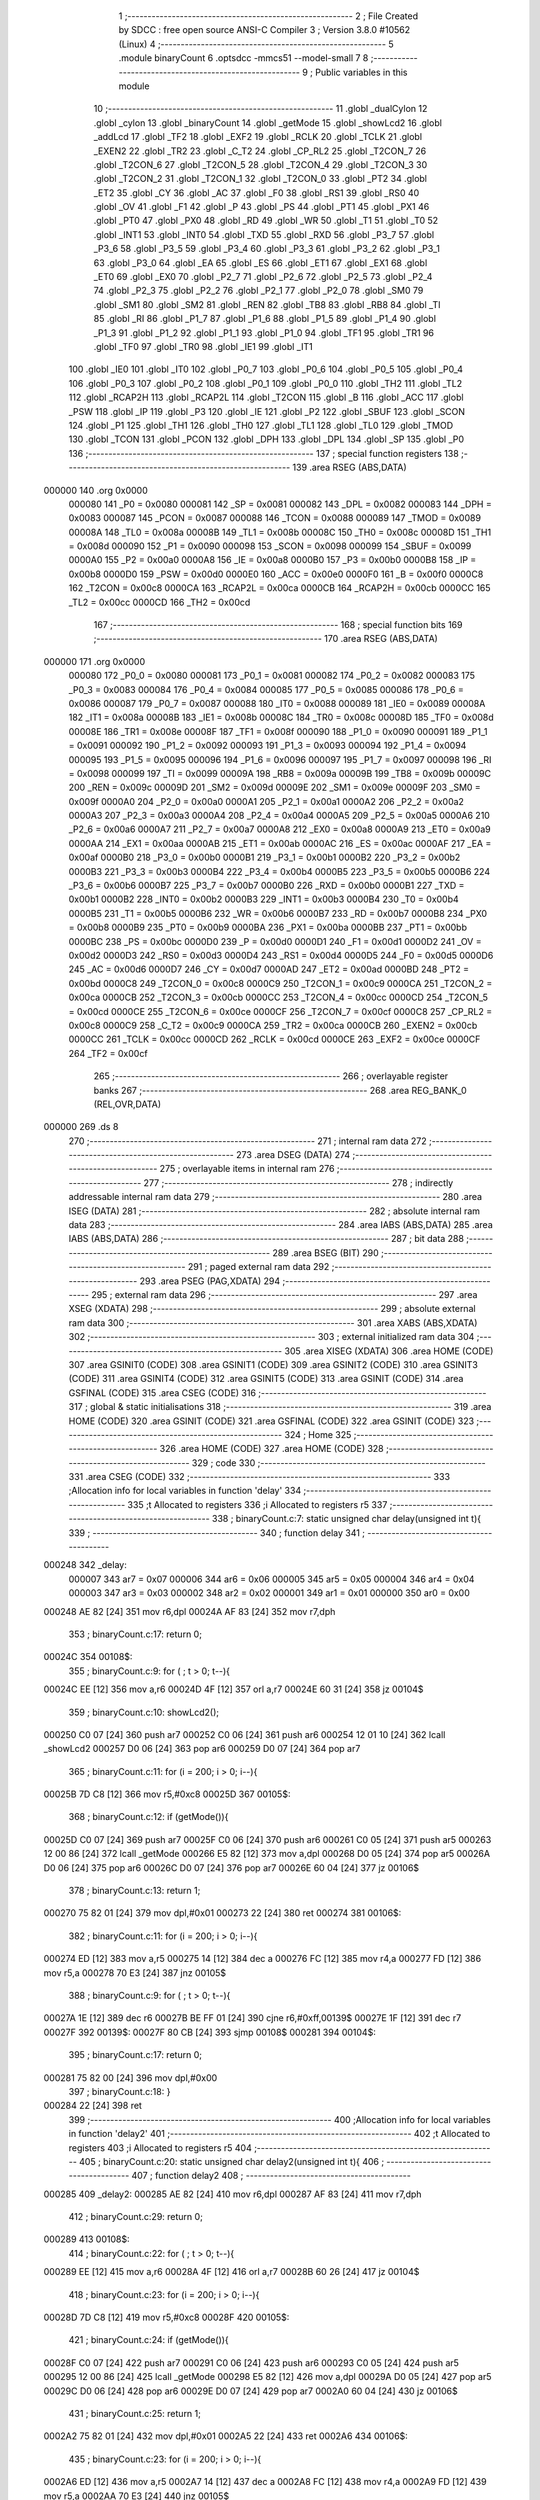                                       1 ;--------------------------------------------------------
                                      2 ; File Created by SDCC : free open source ANSI-C Compiler
                                      3 ; Version 3.8.0 #10562 (Linux)
                                      4 ;--------------------------------------------------------
                                      5 	.module binaryCount
                                      6 	.optsdcc -mmcs51 --model-small
                                      7 	
                                      8 ;--------------------------------------------------------
                                      9 ; Public variables in this module
                                     10 ;--------------------------------------------------------
                                     11 	.globl _dualCylon
                                     12 	.globl _cylon
                                     13 	.globl _binaryCount
                                     14 	.globl _getMode
                                     15 	.globl _showLcd2
                                     16 	.globl _addLcd
                                     17 	.globl _TF2
                                     18 	.globl _EXF2
                                     19 	.globl _RCLK
                                     20 	.globl _TCLK
                                     21 	.globl _EXEN2
                                     22 	.globl _TR2
                                     23 	.globl _C_T2
                                     24 	.globl _CP_RL2
                                     25 	.globl _T2CON_7
                                     26 	.globl _T2CON_6
                                     27 	.globl _T2CON_5
                                     28 	.globl _T2CON_4
                                     29 	.globl _T2CON_3
                                     30 	.globl _T2CON_2
                                     31 	.globl _T2CON_1
                                     32 	.globl _T2CON_0
                                     33 	.globl _PT2
                                     34 	.globl _ET2
                                     35 	.globl _CY
                                     36 	.globl _AC
                                     37 	.globl _F0
                                     38 	.globl _RS1
                                     39 	.globl _RS0
                                     40 	.globl _OV
                                     41 	.globl _F1
                                     42 	.globl _P
                                     43 	.globl _PS
                                     44 	.globl _PT1
                                     45 	.globl _PX1
                                     46 	.globl _PT0
                                     47 	.globl _PX0
                                     48 	.globl _RD
                                     49 	.globl _WR
                                     50 	.globl _T1
                                     51 	.globl _T0
                                     52 	.globl _INT1
                                     53 	.globl _INT0
                                     54 	.globl _TXD
                                     55 	.globl _RXD
                                     56 	.globl _P3_7
                                     57 	.globl _P3_6
                                     58 	.globl _P3_5
                                     59 	.globl _P3_4
                                     60 	.globl _P3_3
                                     61 	.globl _P3_2
                                     62 	.globl _P3_1
                                     63 	.globl _P3_0
                                     64 	.globl _EA
                                     65 	.globl _ES
                                     66 	.globl _ET1
                                     67 	.globl _EX1
                                     68 	.globl _ET0
                                     69 	.globl _EX0
                                     70 	.globl _P2_7
                                     71 	.globl _P2_6
                                     72 	.globl _P2_5
                                     73 	.globl _P2_4
                                     74 	.globl _P2_3
                                     75 	.globl _P2_2
                                     76 	.globl _P2_1
                                     77 	.globl _P2_0
                                     78 	.globl _SM0
                                     79 	.globl _SM1
                                     80 	.globl _SM2
                                     81 	.globl _REN
                                     82 	.globl _TB8
                                     83 	.globl _RB8
                                     84 	.globl _TI
                                     85 	.globl _RI
                                     86 	.globl _P1_7
                                     87 	.globl _P1_6
                                     88 	.globl _P1_5
                                     89 	.globl _P1_4
                                     90 	.globl _P1_3
                                     91 	.globl _P1_2
                                     92 	.globl _P1_1
                                     93 	.globl _P1_0
                                     94 	.globl _TF1
                                     95 	.globl _TR1
                                     96 	.globl _TF0
                                     97 	.globl _TR0
                                     98 	.globl _IE1
                                     99 	.globl _IT1
                                    100 	.globl _IE0
                                    101 	.globl _IT0
                                    102 	.globl _P0_7
                                    103 	.globl _P0_6
                                    104 	.globl _P0_5
                                    105 	.globl _P0_4
                                    106 	.globl _P0_3
                                    107 	.globl _P0_2
                                    108 	.globl _P0_1
                                    109 	.globl _P0_0
                                    110 	.globl _TH2
                                    111 	.globl _TL2
                                    112 	.globl _RCAP2H
                                    113 	.globl _RCAP2L
                                    114 	.globl _T2CON
                                    115 	.globl _B
                                    116 	.globl _ACC
                                    117 	.globl _PSW
                                    118 	.globl _IP
                                    119 	.globl _P3
                                    120 	.globl _IE
                                    121 	.globl _P2
                                    122 	.globl _SBUF
                                    123 	.globl _SCON
                                    124 	.globl _P1
                                    125 	.globl _TH1
                                    126 	.globl _TH0
                                    127 	.globl _TL1
                                    128 	.globl _TL0
                                    129 	.globl _TMOD
                                    130 	.globl _TCON
                                    131 	.globl _PCON
                                    132 	.globl _DPH
                                    133 	.globl _DPL
                                    134 	.globl _SP
                                    135 	.globl _P0
                                    136 ;--------------------------------------------------------
                                    137 ; special function registers
                                    138 ;--------------------------------------------------------
                                    139 	.area RSEG    (ABS,DATA)
      000000                        140 	.org 0x0000
                           000080   141 _P0	=	0x0080
                           000081   142 _SP	=	0x0081
                           000082   143 _DPL	=	0x0082
                           000083   144 _DPH	=	0x0083
                           000087   145 _PCON	=	0x0087
                           000088   146 _TCON	=	0x0088
                           000089   147 _TMOD	=	0x0089
                           00008A   148 _TL0	=	0x008a
                           00008B   149 _TL1	=	0x008b
                           00008C   150 _TH0	=	0x008c
                           00008D   151 _TH1	=	0x008d
                           000090   152 _P1	=	0x0090
                           000098   153 _SCON	=	0x0098
                           000099   154 _SBUF	=	0x0099
                           0000A0   155 _P2	=	0x00a0
                           0000A8   156 _IE	=	0x00a8
                           0000B0   157 _P3	=	0x00b0
                           0000B8   158 _IP	=	0x00b8
                           0000D0   159 _PSW	=	0x00d0
                           0000E0   160 _ACC	=	0x00e0
                           0000F0   161 _B	=	0x00f0
                           0000C8   162 _T2CON	=	0x00c8
                           0000CA   163 _RCAP2L	=	0x00ca
                           0000CB   164 _RCAP2H	=	0x00cb
                           0000CC   165 _TL2	=	0x00cc
                           0000CD   166 _TH2	=	0x00cd
                                    167 ;--------------------------------------------------------
                                    168 ; special function bits
                                    169 ;--------------------------------------------------------
                                    170 	.area RSEG    (ABS,DATA)
      000000                        171 	.org 0x0000
                           000080   172 _P0_0	=	0x0080
                           000081   173 _P0_1	=	0x0081
                           000082   174 _P0_2	=	0x0082
                           000083   175 _P0_3	=	0x0083
                           000084   176 _P0_4	=	0x0084
                           000085   177 _P0_5	=	0x0085
                           000086   178 _P0_6	=	0x0086
                           000087   179 _P0_7	=	0x0087
                           000088   180 _IT0	=	0x0088
                           000089   181 _IE0	=	0x0089
                           00008A   182 _IT1	=	0x008a
                           00008B   183 _IE1	=	0x008b
                           00008C   184 _TR0	=	0x008c
                           00008D   185 _TF0	=	0x008d
                           00008E   186 _TR1	=	0x008e
                           00008F   187 _TF1	=	0x008f
                           000090   188 _P1_0	=	0x0090
                           000091   189 _P1_1	=	0x0091
                           000092   190 _P1_2	=	0x0092
                           000093   191 _P1_3	=	0x0093
                           000094   192 _P1_4	=	0x0094
                           000095   193 _P1_5	=	0x0095
                           000096   194 _P1_6	=	0x0096
                           000097   195 _P1_7	=	0x0097
                           000098   196 _RI	=	0x0098
                           000099   197 _TI	=	0x0099
                           00009A   198 _RB8	=	0x009a
                           00009B   199 _TB8	=	0x009b
                           00009C   200 _REN	=	0x009c
                           00009D   201 _SM2	=	0x009d
                           00009E   202 _SM1	=	0x009e
                           00009F   203 _SM0	=	0x009f
                           0000A0   204 _P2_0	=	0x00a0
                           0000A1   205 _P2_1	=	0x00a1
                           0000A2   206 _P2_2	=	0x00a2
                           0000A3   207 _P2_3	=	0x00a3
                           0000A4   208 _P2_4	=	0x00a4
                           0000A5   209 _P2_5	=	0x00a5
                           0000A6   210 _P2_6	=	0x00a6
                           0000A7   211 _P2_7	=	0x00a7
                           0000A8   212 _EX0	=	0x00a8
                           0000A9   213 _ET0	=	0x00a9
                           0000AA   214 _EX1	=	0x00aa
                           0000AB   215 _ET1	=	0x00ab
                           0000AC   216 _ES	=	0x00ac
                           0000AF   217 _EA	=	0x00af
                           0000B0   218 _P3_0	=	0x00b0
                           0000B1   219 _P3_1	=	0x00b1
                           0000B2   220 _P3_2	=	0x00b2
                           0000B3   221 _P3_3	=	0x00b3
                           0000B4   222 _P3_4	=	0x00b4
                           0000B5   223 _P3_5	=	0x00b5
                           0000B6   224 _P3_6	=	0x00b6
                           0000B7   225 _P3_7	=	0x00b7
                           0000B0   226 _RXD	=	0x00b0
                           0000B1   227 _TXD	=	0x00b1
                           0000B2   228 _INT0	=	0x00b2
                           0000B3   229 _INT1	=	0x00b3
                           0000B4   230 _T0	=	0x00b4
                           0000B5   231 _T1	=	0x00b5
                           0000B6   232 _WR	=	0x00b6
                           0000B7   233 _RD	=	0x00b7
                           0000B8   234 _PX0	=	0x00b8
                           0000B9   235 _PT0	=	0x00b9
                           0000BA   236 _PX1	=	0x00ba
                           0000BB   237 _PT1	=	0x00bb
                           0000BC   238 _PS	=	0x00bc
                           0000D0   239 _P	=	0x00d0
                           0000D1   240 _F1	=	0x00d1
                           0000D2   241 _OV	=	0x00d2
                           0000D3   242 _RS0	=	0x00d3
                           0000D4   243 _RS1	=	0x00d4
                           0000D5   244 _F0	=	0x00d5
                           0000D6   245 _AC	=	0x00d6
                           0000D7   246 _CY	=	0x00d7
                           0000AD   247 _ET2	=	0x00ad
                           0000BD   248 _PT2	=	0x00bd
                           0000C8   249 _T2CON_0	=	0x00c8
                           0000C9   250 _T2CON_1	=	0x00c9
                           0000CA   251 _T2CON_2	=	0x00ca
                           0000CB   252 _T2CON_3	=	0x00cb
                           0000CC   253 _T2CON_4	=	0x00cc
                           0000CD   254 _T2CON_5	=	0x00cd
                           0000CE   255 _T2CON_6	=	0x00ce
                           0000CF   256 _T2CON_7	=	0x00cf
                           0000C8   257 _CP_RL2	=	0x00c8
                           0000C9   258 _C_T2	=	0x00c9
                           0000CA   259 _TR2	=	0x00ca
                           0000CB   260 _EXEN2	=	0x00cb
                           0000CC   261 _TCLK	=	0x00cc
                           0000CD   262 _RCLK	=	0x00cd
                           0000CE   263 _EXF2	=	0x00ce
                           0000CF   264 _TF2	=	0x00cf
                                    265 ;--------------------------------------------------------
                                    266 ; overlayable register banks
                                    267 ;--------------------------------------------------------
                                    268 	.area REG_BANK_0	(REL,OVR,DATA)
      000000                        269 	.ds 8
                                    270 ;--------------------------------------------------------
                                    271 ; internal ram data
                                    272 ;--------------------------------------------------------
                                    273 	.area DSEG    (DATA)
                                    274 ;--------------------------------------------------------
                                    275 ; overlayable items in internal ram 
                                    276 ;--------------------------------------------------------
                                    277 ;--------------------------------------------------------
                                    278 ; indirectly addressable internal ram data
                                    279 ;--------------------------------------------------------
                                    280 	.area ISEG    (DATA)
                                    281 ;--------------------------------------------------------
                                    282 ; absolute internal ram data
                                    283 ;--------------------------------------------------------
                                    284 	.area IABS    (ABS,DATA)
                                    285 	.area IABS    (ABS,DATA)
                                    286 ;--------------------------------------------------------
                                    287 ; bit data
                                    288 ;--------------------------------------------------------
                                    289 	.area BSEG    (BIT)
                                    290 ;--------------------------------------------------------
                                    291 ; paged external ram data
                                    292 ;--------------------------------------------------------
                                    293 	.area PSEG    (PAG,XDATA)
                                    294 ;--------------------------------------------------------
                                    295 ; external ram data
                                    296 ;--------------------------------------------------------
                                    297 	.area XSEG    (XDATA)
                                    298 ;--------------------------------------------------------
                                    299 ; absolute external ram data
                                    300 ;--------------------------------------------------------
                                    301 	.area XABS    (ABS,XDATA)
                                    302 ;--------------------------------------------------------
                                    303 ; external initialized ram data
                                    304 ;--------------------------------------------------------
                                    305 	.area XISEG   (XDATA)
                                    306 	.area HOME    (CODE)
                                    307 	.area GSINIT0 (CODE)
                                    308 	.area GSINIT1 (CODE)
                                    309 	.area GSINIT2 (CODE)
                                    310 	.area GSINIT3 (CODE)
                                    311 	.area GSINIT4 (CODE)
                                    312 	.area GSINIT5 (CODE)
                                    313 	.area GSINIT  (CODE)
                                    314 	.area GSFINAL (CODE)
                                    315 	.area CSEG    (CODE)
                                    316 ;--------------------------------------------------------
                                    317 ; global & static initialisations
                                    318 ;--------------------------------------------------------
                                    319 	.area HOME    (CODE)
                                    320 	.area GSINIT  (CODE)
                                    321 	.area GSFINAL (CODE)
                                    322 	.area GSINIT  (CODE)
                                    323 ;--------------------------------------------------------
                                    324 ; Home
                                    325 ;--------------------------------------------------------
                                    326 	.area HOME    (CODE)
                                    327 	.area HOME    (CODE)
                                    328 ;--------------------------------------------------------
                                    329 ; code
                                    330 ;--------------------------------------------------------
                                    331 	.area CSEG    (CODE)
                                    332 ;------------------------------------------------------------
                                    333 ;Allocation info for local variables in function 'delay'
                                    334 ;------------------------------------------------------------
                                    335 ;t                         Allocated to registers 
                                    336 ;i                         Allocated to registers r5 
                                    337 ;------------------------------------------------------------
                                    338 ;	binaryCount.c:7: static unsigned char delay(unsigned int t){
                                    339 ;	-----------------------------------------
                                    340 ;	 function delay
                                    341 ;	-----------------------------------------
      000248                        342 _delay:
                           000007   343 	ar7 = 0x07
                           000006   344 	ar6 = 0x06
                           000005   345 	ar5 = 0x05
                           000004   346 	ar4 = 0x04
                           000003   347 	ar3 = 0x03
                           000002   348 	ar2 = 0x02
                           000001   349 	ar1 = 0x01
                           000000   350 	ar0 = 0x00
      000248 AE 82            [24]  351 	mov	r6,dpl
      00024A AF 83            [24]  352 	mov	r7,dph
                                    353 ;	binaryCount.c:17: return 0;
      00024C                        354 00108$:
                                    355 ;	binaryCount.c:9: for ( ; t > 0; t--){
      00024C EE               [12]  356 	mov	a,r6
      00024D 4F               [12]  357 	orl	a,r7
      00024E 60 31            [24]  358 	jz	00104$
                                    359 ;	binaryCount.c:10: showLcd2();
      000250 C0 07            [24]  360 	push	ar7
      000252 C0 06            [24]  361 	push	ar6
      000254 12 01 10         [24]  362 	lcall	_showLcd2
      000257 D0 06            [24]  363 	pop	ar6
      000259 D0 07            [24]  364 	pop	ar7
                                    365 ;	binaryCount.c:11: for (i = 200; i > 0; i--){
      00025B 7D C8            [12]  366 	mov	r5,#0xc8
      00025D                        367 00105$:
                                    368 ;	binaryCount.c:12: if (getMode()){
      00025D C0 07            [24]  369 	push	ar7
      00025F C0 06            [24]  370 	push	ar6
      000261 C0 05            [24]  371 	push	ar5
      000263 12 00 86         [24]  372 	lcall	_getMode
      000266 E5 82            [12]  373 	mov	a,dpl
      000268 D0 05            [24]  374 	pop	ar5
      00026A D0 06            [24]  375 	pop	ar6
      00026C D0 07            [24]  376 	pop	ar7
      00026E 60 04            [24]  377 	jz	00106$
                                    378 ;	binaryCount.c:13: return 1;
      000270 75 82 01         [24]  379 	mov	dpl,#0x01
      000273 22               [24]  380 	ret
      000274                        381 00106$:
                                    382 ;	binaryCount.c:11: for (i = 200; i > 0; i--){
      000274 ED               [12]  383 	mov	a,r5
      000275 14               [12]  384 	dec	a
      000276 FC               [12]  385 	mov	r4,a
      000277 FD               [12]  386 	mov	r5,a
      000278 70 E3            [24]  387 	jnz	00105$
                                    388 ;	binaryCount.c:9: for ( ; t > 0; t--){
      00027A 1E               [12]  389 	dec	r6
      00027B BE FF 01         [24]  390 	cjne	r6,#0xff,00139$
      00027E 1F               [12]  391 	dec	r7
      00027F                        392 00139$:
      00027F 80 CB            [24]  393 	sjmp	00108$
      000281                        394 00104$:
                                    395 ;	binaryCount.c:17: return 0;
      000281 75 82 00         [24]  396 	mov	dpl,#0x00
                                    397 ;	binaryCount.c:18: }
      000284 22               [24]  398 	ret
                                    399 ;------------------------------------------------------------
                                    400 ;Allocation info for local variables in function 'delay2'
                                    401 ;------------------------------------------------------------
                                    402 ;t                         Allocated to registers 
                                    403 ;i                         Allocated to registers r5 
                                    404 ;------------------------------------------------------------
                                    405 ;	binaryCount.c:20: static unsigned char delay2(unsigned int t){
                                    406 ;	-----------------------------------------
                                    407 ;	 function delay2
                                    408 ;	-----------------------------------------
      000285                        409 _delay2:
      000285 AE 82            [24]  410 	mov	r6,dpl
      000287 AF 83            [24]  411 	mov	r7,dph
                                    412 ;	binaryCount.c:29: return 0;
      000289                        413 00108$:
                                    414 ;	binaryCount.c:22: for ( ; t > 0; t--){
      000289 EE               [12]  415 	mov	a,r6
      00028A 4F               [12]  416 	orl	a,r7
      00028B 60 26            [24]  417 	jz	00104$
                                    418 ;	binaryCount.c:23: for (i = 200; i > 0; i--){
      00028D 7D C8            [12]  419 	mov	r5,#0xc8
      00028F                        420 00105$:
                                    421 ;	binaryCount.c:24: if (getMode()){
      00028F C0 07            [24]  422 	push	ar7
      000291 C0 06            [24]  423 	push	ar6
      000293 C0 05            [24]  424 	push	ar5
      000295 12 00 86         [24]  425 	lcall	_getMode
      000298 E5 82            [12]  426 	mov	a,dpl
      00029A D0 05            [24]  427 	pop	ar5
      00029C D0 06            [24]  428 	pop	ar6
      00029E D0 07            [24]  429 	pop	ar7
      0002A0 60 04            [24]  430 	jz	00106$
                                    431 ;	binaryCount.c:25: return 1;
      0002A2 75 82 01         [24]  432 	mov	dpl,#0x01
      0002A5 22               [24]  433 	ret
      0002A6                        434 00106$:
                                    435 ;	binaryCount.c:23: for (i = 200; i > 0; i--){
      0002A6 ED               [12]  436 	mov	a,r5
      0002A7 14               [12]  437 	dec	a
      0002A8 FC               [12]  438 	mov	r4,a
      0002A9 FD               [12]  439 	mov	r5,a
      0002AA 70 E3            [24]  440 	jnz	00105$
                                    441 ;	binaryCount.c:22: for ( ; t > 0; t--){
      0002AC 1E               [12]  442 	dec	r6
      0002AD BE FF 01         [24]  443 	cjne	r6,#0xff,00139$
      0002B0 1F               [12]  444 	dec	r7
      0002B1                        445 00139$:
      0002B1 80 D6            [24]  446 	sjmp	00108$
      0002B3                        447 00104$:
                                    448 ;	binaryCount.c:29: return 0;
      0002B3 75 82 00         [24]  449 	mov	dpl,#0x00
                                    450 ;	binaryCount.c:30: }
      0002B6 22               [24]  451 	ret
                                    452 ;------------------------------------------------------------
                                    453 ;Allocation info for local variables in function 'binaryCount'
                                    454 ;------------------------------------------------------------
                                    455 ;val                       Allocated to registers r6 
                                    456 ;i                         Allocated to registers r7 
                                    457 ;------------------------------------------------------------
                                    458 ;	binaryCount.c:32: void binaryCount(){
                                    459 ;	-----------------------------------------
                                    460 ;	 function binaryCount
                                    461 ;	-----------------------------------------
      0002B7                        462 _binaryCount:
                                    463 ;	binaryCount.c:36: for (i = 0; i < 255; i++){
      0002B7 7F 00            [12]  464 	mov	r7,#0x00
      0002B9 7E FF            [12]  465 	mov	r6,#0xff
      0002BB                        466 00104$:
                                    467 ;	binaryCount.c:37: P1 = val--;
      0002BB 8E 90            [24]  468 	mov	_P1,r6
      0002BD 1E               [12]  469 	dec	r6
                                    470 ;	binaryCount.c:38: addLcd(3);
      0002BE 75 82 03         [24]  471 	mov	dpl,#0x03
      0002C1 C0 07            [24]  472 	push	ar7
      0002C3 C0 06            [24]  473 	push	ar6
      0002C5 12 01 E9         [24]  474 	lcall	_addLcd
                                    475 ;	binaryCount.c:39: if(delay(5)){
      0002C8 90 00 05         [24]  476 	mov	dptr,#0x0005
      0002CB 12 02 48         [24]  477 	lcall	_delay
      0002CE E5 82            [12]  478 	mov	a,dpl
      0002D0 D0 06            [24]  479 	pop	ar6
      0002D2 D0 07            [24]  480 	pop	ar7
      0002D4 60 01            [24]  481 	jz	00105$
                                    482 ;	binaryCount.c:40: return;
      0002D6 22               [24]  483 	ret
      0002D7                        484 00105$:
                                    485 ;	binaryCount.c:36: for (i = 0; i < 255; i++){
      0002D7 0F               [12]  486 	inc	r7
      0002D8 BF FF 00         [24]  487 	cjne	r7,#0xff,00117$
      0002DB                        488 00117$:
      0002DB 40 DE            [24]  489 	jc	00104$
                                    490 ;	binaryCount.c:43: }
      0002DD 22               [24]  491 	ret
                                    492 ;------------------------------------------------------------
                                    493 ;Allocation info for local variables in function 'cylon'
                                    494 ;------------------------------------------------------------
                                    495 ;val                       Allocated to registers r5 
                                    496 ;i                         Allocated to registers r6 
                                    497 ;------------------------------------------------------------
                                    498 ;	binaryCount.c:45: void cylon(){
                                    499 ;	-----------------------------------------
                                    500 ;	 function cylon
                                    501 ;	-----------------------------------------
      0002DE                        502 _cylon:
                                    503 ;	binaryCount.c:47: val = 0xFE;
      0002DE 7F FE            [12]  504 	mov	r7,#0xfe
                                    505 ;	binaryCount.c:48: for (i = 0; i < 7; i++){
      0002E0 7E 00            [12]  506 	mov	r6,#0x00
      0002E2                        507 00107$:
                                    508 ;	binaryCount.c:49: P1 = val;
      0002E2 8F 90            [24]  509 	mov	_P1,r7
                                    510 ;	binaryCount.c:50: val = val<<1;
      0002E4 8F 05            [24]  511 	mov	ar5,r7
      0002E6 ED               [12]  512 	mov	a,r5
      0002E7 2D               [12]  513 	add	a,r5
      0002E8 FD               [12]  514 	mov	r5,a
                                    515 ;	binaryCount.c:51: val = val | 0x01;
      0002E9 43 05 01         [24]  516 	orl	ar5,#0x01
      0002EC 8D 07            [24]  517 	mov	ar7,r5
                                    518 ;	binaryCount.c:52: if(delay2(10)){
      0002EE 90 00 0A         [24]  519 	mov	dptr,#0x000a
      0002F1 C0 07            [24]  520 	push	ar7
      0002F3 C0 06            [24]  521 	push	ar6
      0002F5 12 02 85         [24]  522 	lcall	_delay2
      0002F8 E5 82            [12]  523 	mov	a,dpl
      0002FA D0 06            [24]  524 	pop	ar6
      0002FC D0 07            [24]  525 	pop	ar7
      0002FE 60 01            [24]  526 	jz	00108$
                                    527 ;	binaryCount.c:53: return;
      000300 22               [24]  528 	ret
      000301                        529 00108$:
                                    530 ;	binaryCount.c:48: for (i = 0; i < 7; i++){
      000301 0E               [12]  531 	inc	r6
      000302 BE 07 00         [24]  532 	cjne	r6,#0x07,00139$
      000305                        533 00139$:
      000305 40 DB            [24]  534 	jc	00107$
                                    535 ;	binaryCount.c:56: for (i = 0; i < 7; i++){
      000307 7E 00            [12]  536 	mov	r6,#0x00
      000309                        537 00109$:
                                    538 ;	binaryCount.c:57: P1 = val;
                                    539 ;	binaryCount.c:58: val = val>>1;
      000309 EF               [12]  540 	mov	a,r7
      00030A F5 90            [12]  541 	mov	_P1,a
      00030C C3               [12]  542 	clr	c
      00030D 13               [12]  543 	rrc	a
      00030E FD               [12]  544 	mov	r5,a
                                    545 ;	binaryCount.c:59: val = val | 0x80;
      00030F 43 05 80         [24]  546 	orl	ar5,#0x80
      000312 8D 07            [24]  547 	mov	ar7,r5
                                    548 ;	binaryCount.c:60: if(delay2(10)){
      000314 90 00 0A         [24]  549 	mov	dptr,#0x000a
      000317 C0 07            [24]  550 	push	ar7
      000319 C0 06            [24]  551 	push	ar6
      00031B 12 02 85         [24]  552 	lcall	_delay2
      00031E E5 82            [12]  553 	mov	a,dpl
      000320 D0 06            [24]  554 	pop	ar6
      000322 D0 07            [24]  555 	pop	ar7
      000324 60 01            [24]  556 	jz	00110$
                                    557 ;	binaryCount.c:61: return;
      000326 22               [24]  558 	ret
      000327                        559 00110$:
                                    560 ;	binaryCount.c:56: for (i = 0; i < 7; i++){
      000327 0E               [12]  561 	inc	r6
      000328 BE 07 00         [24]  562 	cjne	r6,#0x07,00142$
      00032B                        563 00142$:
      00032B 40 DC            [24]  564 	jc	00109$
                                    565 ;	binaryCount.c:64: }
      00032D 22               [24]  566 	ret
                                    567 ;------------------------------------------------------------
                                    568 ;Allocation info for local variables in function 'dualCylon'
                                    569 ;------------------------------------------------------------
                                    570 ;val1                      Allocated to registers r4 
                                    571 ;val2                      Allocated to registers r4 
                                    572 ;i                         Allocated to registers r5 
                                    573 ;------------------------------------------------------------
                                    574 ;	binaryCount.c:66: void dualCylon(){
                                    575 ;	-----------------------------------------
                                    576 ;	 function dualCylon
                                    577 ;	-----------------------------------------
      00032E                        578 _dualCylon:
                                    579 ;	binaryCount.c:68: val1 = 0xFE;
      00032E 7F FE            [12]  580 	mov	r7,#0xfe
                                    581 ;	binaryCount.c:69: val2 = 0x7F;
      000330 7E 7F            [12]  582 	mov	r6,#0x7f
                                    583 ;	binaryCount.c:70: for (i = 0; i < 6; i++){
      000332 7D 00            [12]  584 	mov	r5,#0x00
      000334                        585 00104$:
                                    586 ;	binaryCount.c:71: P1 = val1&val2;
      000334 EE               [12]  587 	mov	a,r6
      000335 5F               [12]  588 	anl	a,r7
      000336 F5 90            [12]  589 	mov	_P1,a
                                    590 ;	binaryCount.c:72: val1 = val1<<1;
      000338 8F 04            [24]  591 	mov	ar4,r7
      00033A EC               [12]  592 	mov	a,r4
      00033B 2C               [12]  593 	add	a,r4
      00033C FC               [12]  594 	mov	r4,a
                                    595 ;	binaryCount.c:73: val1 = val1|0x01;
      00033D 43 04 01         [24]  596 	orl	ar4,#0x01
      000340 8C 07            [24]  597 	mov	ar7,r4
                                    598 ;	binaryCount.c:75: val2 = val2>>1;
      000342 EE               [12]  599 	mov	a,r6
      000343 C3               [12]  600 	clr	c
      000344 13               [12]  601 	rrc	a
      000345 FC               [12]  602 	mov	r4,a
                                    603 ;	binaryCount.c:76: val2 = val2|0x80;
      000346 43 04 80         [24]  604 	orl	ar4,#0x80
      000349 8C 06            [24]  605 	mov	ar6,r4
                                    606 ;	binaryCount.c:77: if(delay2(10)){
      00034B 90 00 0A         [24]  607 	mov	dptr,#0x000a
      00034E C0 07            [24]  608 	push	ar7
      000350 C0 06            [24]  609 	push	ar6
      000352 C0 05            [24]  610 	push	ar5
      000354 12 02 85         [24]  611 	lcall	_delay2
      000357 E5 82            [12]  612 	mov	a,dpl
      000359 D0 05            [24]  613 	pop	ar5
      00035B D0 06            [24]  614 	pop	ar6
      00035D D0 07            [24]  615 	pop	ar7
      00035F 60 01            [24]  616 	jz	00105$
                                    617 ;	binaryCount.c:78: return;
      000361 22               [24]  618 	ret
      000362                        619 00105$:
                                    620 ;	binaryCount.c:70: for (i = 0; i < 6; i++){
      000362 0D               [12]  621 	inc	r5
      000363 BD 06 00         [24]  622 	cjne	r5,#0x06,00119$
      000366                        623 00119$:
      000366 40 CC            [24]  624 	jc	00104$
                                    625 ;	binaryCount.c:81: }
      000368 22               [24]  626 	ret
                                    627 	.area CSEG    (CODE)
                                    628 	.area CONST   (CODE)
                                    629 	.area XINIT   (CODE)
                                    630 	.area CABS    (ABS,CODE)
